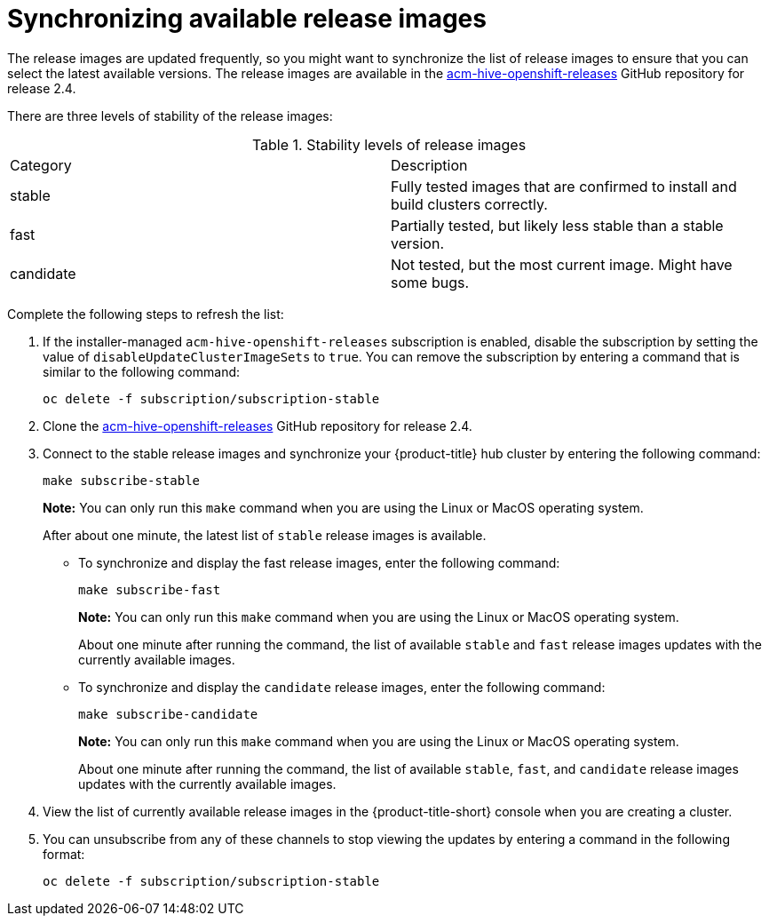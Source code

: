 [#synchronizing-available-release-images]
= Synchronizing available release images

The release images are updated frequently, so you might want to synchronize the list of release images to ensure that you can select the latest available versions.
The release images are available in the https://github.com/stolostron/acm-hive-openshift-releases/tree/release-2.4[acm-hive-openshift-releases] GitHub repository for release 2.4.

There are three levels of stability of the release images:

.Stability levels of release images
|===
|Category |Description
|stable
|Fully tested images that are confirmed to install and build clusters correctly.

|fast
|Partially tested, but likely less stable than a stable version.

|candidate
|Not tested, but the most current image. Might have some bugs. 
|===

Complete the following steps to refresh the list:

. If the installer-managed `acm-hive-openshift-releases` subscription is enabled, disable the subscription by setting the value of `disableUpdateClusterImageSets` to `true`. You can remove the subscription by entering a command that is similar to the following command:
+
----
oc delete -f subscription/subscription-stable
----

. Clone the https://github.com/stolostron/acm-hive-openshift-releases/tree/release-2.4[acm-hive-openshift-releases] GitHub repository for release 2.4.

. Connect to the stable release images and synchronize your {product-title} hub cluster by entering the following command: 
+
----
make subscribe-stable
----
+
*Note:* You can only run this `make` command when you are using the Linux or MacOS operating system. 
+
After about one minute, the latest list of `stable` release images is available. 

* To synchronize and display the fast release images, enter the following command:
+
----
make subscribe-fast
----
+
*Note:* You can only run this `make` command when you are using the Linux or MacOS operating system. 
+
About one minute after running the command, the list of available `stable` and `fast` release images updates with the currently available images.
+   
* To synchronize and display the `candidate` release images, enter the following command:
+
----
make subscribe-candidate
----
+
*Note:* You can only run this `make` command when you are using the Linux or MacOS operating system. 
+
About one minute after running the command, the list of available `stable`, `fast`, and `candidate` release images updates with the currently available images.

. View the list of currently available release images in the {product-title-short} console when you are creating a cluster.

. You can unsubscribe from any of these channels to stop viewing the updates by entering a command in the following format: 

+
----
oc delete -f subscription/subscription-stable
----

